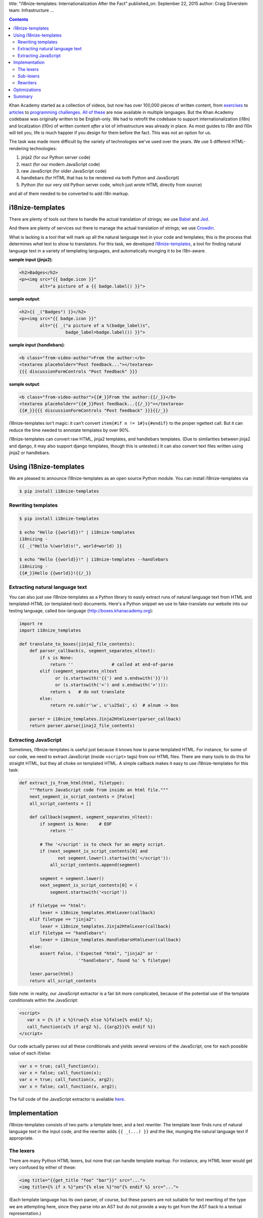 title: "i18nize-templates: Internationalization After the Fact"
published_on: September 22, 2015
author: Craig Silverstein
team: Infrastructure
...

.. contents::

Khan Academy started as a collection of videos, but now has over
100,000 pieces of written content, from `exercises
<https://www.khanacademy.org/math/differential-calculus/derivative_applications/differentiation-application/e/applications-of-differentiation-in-biology--economics--physics--etc>`_
to `articles
<https://www.khanacademy.org/humanities/art-history-basics/beginners-art-history/a/cave-painting-contemporary-art-and-everything-in-between>`_
to `programming challenges
<https://www.khanacademy.org/computing/computer-programming/html-css/intro-to-html/p/challenge-write-a-poem>`_.
`All <https://tr.khanacademy.org/math/differential-calculus/derivative_applications/differentiation-application/e/applications-of-differentiation-in-biology--economics--physics--etc>`_
`of <https://es.khanacademy.org/humanities/art-history-basics/beginners-art-history/a/cave-painting-contemporary-art-and-everything-in-between>`_
`these
<https://pl.khanacademy.org/computing/computer-programming/html-css/intro-to-html/p/challenge-write-a-poem>`_
are now available in multiple languages.  But the Khan Academy codebase
was originally written to be English-only.  We had to retrofit the
codebase to support internationalization (i18n) and localization
(l10n) of written content *after* a lot of infrastructure was already
in place.  As most guides to i18n and l10n will tell you, life is much
happier if you design for them before the fact.  This was not an
option for us.

The task was made more difficult by the variety of technologies we've
used over the years.  We use 5 different HTML-rendering technologies:

1. jinja2 (for our Python server code)
2. react (for our modern JavaScript code)
3. raw JavaScript (for older JavaScript code)
4. handlebars (for HTML that has to be rendered via both Python and
   JavaScript)
5. Python (for our very old Python server code, which just wrote HTML
   directly from source)

and all of them needed to be converted to add i18n markup.


i18nize-templates
-----------------

There are plenty of tools out there to handle the actual translation of
strings; we use `Babel <http://babel.pocoo.org/>`_ and
`Jed <https://slexaxton.github.io/Jed/>`_.

And there are plenty of services out there to manage the actual
translation of strings; we use `Crowdin <http://www.crowdin.net>`_.

What is lacking is a tool that will mark up all the natural language
text in your code and templates; this is the process that determines
*what* text to show to translators.  For this task, we developed
`i18nize-templates <https://github.com/khan/i18nize_templates>`_, a
tool for finding natural language text in a variety of templating
languages, and automatically munging it to be i18n-aware.

.. class:: label

**sample input (jinja2)**:

.. code:: html

       <h2>Badges</h2>
       <p><img src="{{ badge.icon }}"
               alt="a picture of a {{ badge.label() }}">

.. class:: label

**sample output**:

.. code:: html

       <h2>{{ _("Badges") }}</h2>
       <p><img src="{{ badge.icon }}"
               alt="{{ _("a picture of a %(badge_label)s",
                         badge_label=badge.label()) }}">

.. class:: label

**sample input (handlebars)**:

.. code:: html

        <b class="from-video-author">From the author:</b>
        <textarea placeholder="Post feedback..."></textarea>
        {{{ discussionFormControls "Post feedback" }}}

.. class:: label

**sample output**:

.. code:: html

        <b class="from-video-author">{{#_}}From the author:{{/_}}</b>
        <textarea placeholder="{{#_}}Post feedback...{{/_}}"></textarea>
        {{#_}}{{{ discussionFormControls "Post feedback" }}}{{/_}}

i18nize-templates isn't magic: it can't convert ``item{#if n !=
1#}s{#endif}`` to the proper ngettext call.  But it can reduce the time
needed to annotate templates by over 90%.

i18nize-templates can convert raw HTML, jinja2 templates, and
handlebars templates.  (Due to similarities between jinja2 and django,
it may also support django templates, though this is untested.)  It
can also convert text files written using jinja2 or handlebars.

Using i18nize-templates
-----------------------

We are pleased to announce i18nize-templates as an open source Python
module.  You can install i18nize-templates via

.. code:: sh

   $ pip install i18nize-templates


Rewriting templates
===================

.. code:: sh

   $ pip install i18nize-templates

   $ echo "Hello {{world}}!" | i18nize-templates
   i18nizing -
   {{ _("Hello %(world)s!", world=world) }}

   $ echo "Hello {{world}}!" | i18nize-templates --handlebars
   i18nizing -
   {{#_}}Hello {{world}}!{{/_}}

Extracting natural language text
================================

You can also just use i18nize-templates as a Python library to easily
extract runs of natural language text from HTML and templated-HTML
(or templated-text) documents.  Here's a Python snippet we use to
fake-translate our website into our testing language, called box-language
(http://boxes.khanacademy.org):

.. code:: python

    import re
    import i18nize_templates

    def translate_to_boxes(jinja2_file_contents):
        def parser_callback(s, segment_separates_nltext):
            if s is None:
                return ''               # called at end-of-parse
            elif (segment_separates_nltext
                  or (s.startswith('{{') and s.endswith('}}'))
                  or (s.startswith('<') and s.endswith('>'))):
                return s   # do not translate
            else:
                return re.sub(r'\w', u'\u25a1', s)  # alnum -> box

        parser = i18nize_templates.Jinja2HtmlLexer(parser_callback)
        return parser.parse(jinaj2_file_contents)


Extracting JavaScript
=====================

Sometimes, i18nize-templates is useful just because it knows how to
parse templated HTML.  For instance, for some of our code, we need to
extract JavaScript (inside ``<script>`` tags) from our HTML files.
There are many tools to do this for straight HTML, but they all choke
on templated HTML.  A simple callback makes it easy to use
i18nize-templates for this task:

.. code:: python

   def extract_js_from_html(html, filetype):
       """Return JavaScript code from inside an html file."""
       next_segment_is_script_contents = [False]
       all_script_contents = []

       def callback(segment, segment_separates_nltext):
           if segment is None:    # EOF
               return ''

           # The '</script' is to check for an empty script.
           if (next_segment_is_script_contents[0] and
                  not segment.lower().startswith('</script')):
               all_script_contents.append(segment)

           segment = segment.lower()
           next_segment_is_script_contents[0] = (
               segment.startswith('<script'))

       if filetype == "html":
           lexer = i18nize_templates.HtmlLexer(callback)
       elif filetype == "jinja2":
           lexer = i18nize_templates.Jinja2HtmlLexer(callback)
       elif filetype == "handlebars":
           lexer = i18nize_templates.HandlebarsHtmlLexer(callback)
       else:
           assert False, ('Expected "html", "jinja2" or '
                          '"handlebars", found %s' % filetype)

       lexer.parse(html)
       return all_script_contents

Side note: in reality, our JavaScript extractor is a fair bit more
complicated, because of the potential use of the template conditionals
within the JavaScript:

.. code:: html

    <script>
       var x = {% if x %}true{% else %}false{% endif %};
       call_function(x{% if arg2 %}, {{arg2}}{% endif %})
    </script>

Our code actually parses out all these conditionals and yields several
versions of the JavaScript, one for each possible value of each
if/else:

.. code:: javascript

       var x = true; call_function(x);
       var x = false; call_function(x);
       var x = true; call_function(x, arg2);
       var x = false; call_function(x, arg2);

The full code of the JavaScript extractor is available
`here </supporting-files/js_in_html.py>`_.


Implementation
--------------

i18nize-templates consists of two parts: a template lexer, and a text
rewriter.  The template lexer finds runs of natural language text in
the input code, and the rewriter adds ``{{ _(...) }}`` and the like,
munging the natural language text if appropriate.

The lexers
==========

There are many Python HTML lexers, but none that can handle template
markup.  For instance, any HTML lexer would get very confused by
either of these:

.. code::

   <img title="{{get_title "foo" "bar"}}" src="...">
   <img title={% if x %}"yes"{% else %}"no"{% endif %} src="...">

(Each template language has its own parser, of course, but these
parsers are not suitable for text rewriting of the type we are
attempting here, since they parse into an AST but do not provide a way
to get from the AST back to a textual representation.)

For this reason, i18nize-templates implements its own lexers, one that
can handle raw HTML, one that can handle jinja2-annotated HTML, and
one that can handle that handlebars-annotated HTML.  They are all
based on the Python standard library module ``markupbase``, which is
what the standard libarary class ``HTMLParser`` is based on.

We did not base the lexer on HTMLParser directly, since it was too
difficult to subclass for the template-specific lexers.  This also
allowed for some simplifications: we don't parse out HTML entities,
for instance.

The lexers call a user-provided callback function for every 'element'
that they see.  There are only a few different types of elements:

* An HTML tag
* A run of text between HTML tags
* A template variable (``{{variable}}`` in jinja2)
* A template comment (``{#comment#}`` in jinja2)
* A template block construct (``{%block construct%}...{%endblock%}`` in jinja2)

The main role of the lexer, besides tokenizing the input into
elements, is to categorize each element as either **separating natural
language text** or **not separating natural language text**.

This concept is closely related to the HTML distinction between block
and inline elements.  If you have (somewhat ill-formed) HTML like the
following:

.. code:: html

   This is what I like to do:
   <ul>
      <li> Go to the movies
      <li> Read books
      <li> Sleep a <i>lot</i>
   </ul>

You want to present the translator with four different strings to
translate: "This is what I like to do" (probably you don't want to
include the colon); "Go to the movies"; "Read books"; "Sleep a
<i>lot</i>".  You don't want to present the translator with that
entire block of HTML as just one giant string to translate.

In this example, the ``<ul>`` and ``<li>`` tags **separate** blocks of
natural language text into semantically distinct blocks that can (and
should) be translated separately.  The ``<i>`` and ``</i>``, on the
other hand, do not; we don't want to tell the translator to translate
"Sleep a" and "lot" separately!

When making a callback on an element, the i18nize-templates lexers say
whether that element separates natural language text or not.

Note that while related to the concept of HTML inline elements, the
implementation of natural language text separation is slightly
different, due to the semantics of some of the HTML tags.  For
instance, ``<textarea>`` is an inline element, but we consider it to
separate natural language text ("nltext") because text inside a
textarea is semantically separate from the text before and after it.
Likewise, we special case ``<br><br>`` to separate natural language
text, since semantically it's used by HTML authors as a synonym for
``<p>``.

The rules for whether an element separates natural language text are
subtle in the details but simple in broad outline:

* **An HTML tag**: yes for block elements, no for inline elements
* **A run of text between HTML tags**: no, by definition; but yes
  inside cdata sections like ``<script>``
* **A template variable**: no
* **A template comment**: yes  (could have gone either way here)
* **A template block construct**: yes



Sub-lexers
==========

Another complication for parsing natural language text inside HTML
files and templated HTML files, is that elements such as tags and
template variables can include natural language text internally:

.. code:: html

   <img title="This is where I live" src="...">
   <div>{{ add_prefix("This is where I live") }}</div>

For this reason, the i18nize-templates driver uses two lexers.  The
main lexer emits elements from the doc.  For each element it returns
that might have natural language text inside of it, we call a
sub-lexer on the subset of the element with natural language.  In the
above example, we'd call a lexer on the value of the ``title``
attribute, and on the function argument to ``add_prefix``.

Rewriters
=========

The main driver of the "i18nize" process is the rewriter.  The
rewriter owns the lexer and sub-lexer, and uses them to find the
location of blocks of natural language text within the document.

Consider the following HTML:

.. code:: html

   <p>Hi, <b>you</b>.</p><p>How are you doing?</p>

The lexer will make the following callbacks to the rewriter:

.. code:: python

   callback_to_rewriter('<p>',  separates_nltext=True)
   callback_to_rewriter('Hi, ', separates_nltext=False)
   callback_to_rewriter('<b>',  separates_nltext=False)
   callback_to_rewriter('you',  separates_nltext=False)
   callback_to_rewriter('</b>', separates_nltext=False)
   callback_to_rewriter('.',    separates_nltext=False)
   callback_to_rewriter('</p>', separates_nltext=True)
   callback_to_rewriter('<p>',  separates_nltext=True)
   callback_to_rewriter('How are you doing?', separates_nltext=False)
   callback_to_rewriter('</p>', separates_nltext=True)
   callback_to_rewriter(None, separates_nltext=True)      # end-of-document

As a reminder, we want the rewriter to emit (assuming the document is
a jinja2 template file):

.. code:: html

   <p>{{ _("Hi, <b>you</b>.") }}</p><p>{{ _("How are you doing?") }}</p>

Its algorithm is pretty simple: when it sees a segment with
separates_nltext=False, it collects it up.  Whenever it sees a segment
with ``separates_nltext=True``, it concatenates together the
previously collected-up segments, puts ``{{ _("...") }}`` around the
whole thing, and emits it.  Then it also emits the separates_nltext
text; stuff that separates natural-language runs is never marked up,
and can always be emitted verbatim.

This work is made (much) more complicated by various optimizations we
put in to make life simpler for translators.  For instance, for HTML
like ``<p>hi</p>\n``, the newline is its own nl-text segment, but we
don't want to emit ``{{ _("\n") }}`` -- translators don't need to
translate the newline character!  Likewise, if the text is

.. code:: html

   <b>&lt; Hi &gt;</b>

it's best to emit

.. code:: html

    <b>&lt; {{ _("Hi") }} &gt;</b>

rather than

.. code:: html

   {{ _("<b>&lt; Hi &gt;</b>") }}

-- there's no need to force the translators to copy over the bold tags
and the punctuation.  So there are regexps and rather complex logic to
identify where "actual natural language text" starts and ends within a
natural-language run.

The work is also made more complicated by the syntactic changes that
are needed for rewriting, especially for jinja2.  The main problem is
that variables are treated differently once we add the ``_()`` around
the text-to-be-translated:

.. class:: label

**sample input**

.. code:: html

           Have {{days}} nice days!

.. class:: label

**sample output**

.. code:: html

           _("Have %(days) nice days!", days=days)

We also need to worry about arguments to functions and filters:

.. code:: html

        {{ some_fn("text") }}
        {{ somevar.serialize("text") }}
        {{ somevar|serialize("text") }}

Sometimes i18nize-templates just can't tell whether a string is
natural language text or not.  Consider this jinja2 snippet:

.. code:: html

      Interested in the {{ myfn("title") }}}?

Is "title" natural language text that needs to be translated?  Or is
it a label that ``somefunc`` will use to look up the title of something?
i18nize-templates can't know, so it just bails:

.. code:: html

      _("Interested in the %(myfn)s?", myfn=myfn(_TODO("title")))

The person running i18nize-templates will have to manually decide
whether the ``_TODO()`` should be removed or replaced with ``_()``.


Optimizations
-------------

i18nize-templates takes some effort to make life easier for both
translators and for the person marking up the files with natural
language text.

For translators, i18nize-templates tries hard to reduce the size of
the text to be translated, as in the example above where the ``<b>``
and ``&lt;`` were not included in the text-to-be-translated.  It does
this by hard-coding rules about which entities are alphabetical and
which are not, and likewise what trailing punctuation is part of
natural language text (`.`, `?`, etc.) and what is not (`^`, `*`,
etc).

For the person marking up the files, i18nize-templates hard-codes some
logic about whether template function arguments are natural language
text or not.  For instance, it knows that the argument to the jinja2
``groupby`` function is not natural language.  Likewise, it knows that
for any jinja2 function that takes a ``style`` argument, that argument
is the name of a CSS style and not natural language text (even though
style names may look like natural language names).

i18nize-templates has some customization functions to tell it that
particular HTML tag attributes do or do not have natural language
text, as well as particular template functions.  You can also mark
certain function parameters, or even function argument values, as not
being natural language text.  For instance, for
``myfunc(url="http://example.com")``, there are three different ways
to say that ``http://example.com`` is not nl-text: you could say
``myfunc`` has no natural language arguments, you could say parameters
named ``url`` never have natural language values, or you could say
arguments matching ``http://.*`` are never natural language.

If i18nize-templates marks a certain bit of text to be translated, but
it really shouldn't be, then you can tell i18nize-templates to leave it
alone:

.. code:: html

     {{ i18n_do_not_translate("Khan Academy:") }} Funtime!

You will need to register a function `i18n_do_not_translate` with your
template engine that is a no-op.  In Khan Academy, we do the following:

.. code:: python

   webapp2_extras.jinja2.default_config = {
     "template_path": ...
     "globals": {
       "i18n_do_not_translate": lambda s: jinja2.Markup(s)
       ...
     }
     ...
   }


Summary
-------

When Khan Academy converted our website from being all in English to
including i18n markup, i18nize-templates saved many man-months of
tedious work.  We used it for straight HTML files, jinja2, and
handlebars, and should be easy to extend to other HTML template
languages as well.

Since our conversion completed, i18nize-templates has found a second
life as a templated-HTML lexer.  It has proven particularly useful at
extracting natural language text out of (possibly templated) HTML
files.  We've also used it as an easy way to extract JavaScript out of
templated HTML files.
